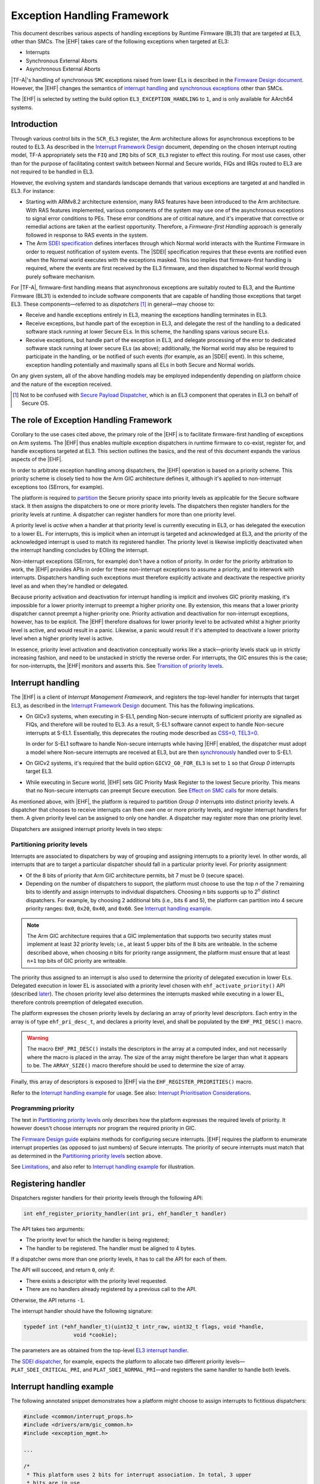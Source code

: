 Exception Handling Framework
============================

This document describes various aspects of handling exceptions by Runtime
Firmware (BL31) that are targeted at EL3, other than SMCs. The |EHF| takes care
of the following exceptions when targeted at EL3:

-  Interrupts
-  Synchronous External Aborts
-  Asynchronous External Aborts

|TF-A|'s handling of synchronous ``SMC`` exceptions raised from lower ELs is
described in the `Firmware Design document`__. However, the |EHF| changes the
semantics of `interrupt handling`__ and `synchronous exceptions`__ other than
SMCs.

.. __: firmware-design.rst#handling-an-smc
.. __: `Interrupt handling`_
.. __: `Effect on SMC calls`_

The |EHF| is selected by setting the build option ``EL3_EXCEPTION_HANDLING`` to
``1``, and is only available for AArch64 systems.

Introduction
------------

Through various control bits in the ``SCR_EL3`` register, the Arm architecture
allows for asynchronous exceptions to be routed to EL3. As described in the
`Interrupt Framework Design`_ document, depending on the chosen interrupt
routing model, TF-A appropriately sets the ``FIQ`` and ``IRQ`` bits of
``SCR_EL3`` register to effect this routing. For most use cases, other than for
the purpose of facilitating context switch between Normal and Secure worlds,
FIQs and IRQs routed to EL3 are not required to be handled in EL3.

However, the evolving system and standards landscape demands that various
exceptions are targeted at and handled in EL3. For instance:

-  Starting with ARMv8.2 architecture extension, many RAS features have been
   introduced to the Arm architecture. With RAS features implemented, various
   components of the system may use one of the asynchronous exceptions to signal
   error conditions to PEs. These error conditions are of critical nature, and
   it's imperative that corrective or remedial actions are taken at the earliest
   opportunity. Therefore, a *Firmware-first Handling* approach is generally
   followed in response to RAS events in the system.

-  The Arm `SDEI specification`_ defines interfaces through which Normal world
   interacts with the Runtime Firmware in order to request notification of
   system events. The |SDEI| specification requires that these events are
   notified even when the Normal world executes with the exceptions masked. This
   too implies that firmware-first handling is required, where the events are
   first received by the EL3 firmware, and then dispatched to Normal world
   through purely software mechanism.

For |TF-A|, firmware-first handling means that asynchronous exceptions are
suitably routed to EL3, and the Runtime Firmware (BL31) is extended to include
software components that are capable of handling those exceptions that target
EL3. These components—referred to as *dispatchers* [#spd]_ in general—may
choose to:

.. _delegation-use-cases:

-  Receive and handle exceptions entirely in EL3, meaning the exceptions
   handling terminates in EL3.

-  Receive exceptions, but handle part of the exception in EL3, and delegate the
   rest of the handling to a dedicated software stack running at lower Secure
   ELs. In this scheme, the handling spans various secure ELs.

-  Receive exceptions, but handle part of the exception in EL3, and delegate
   processing of the error to dedicated software stack running at lower secure
   ELs (as above); additionally, the Normal world may also be required to
   participate in the handling, or be notified of such events (for example, as
   an |SDEI| event). In this scheme, exception handling potentially and
   maximally spans all ELs in both Secure and Normal worlds.

On any given system, all of the above handling models may be employed
independently depending on platform choice and the nature of the exception
received.

.. [#spd] Not to be confused with `Secure Payload Dispatcher`__, which is an
   EL3 component that operates in EL3 on behalf of Secure OS.

.. __: firmware-design.rst#secure-el1-payloads-and-dispatchers

The role of Exception Handling Framework
----------------------------------------

Corollary to the use cases cited above, the primary role of the |EHF| is to
facilitate firmware-first handling of exceptions on Arm systems. The |EHF| thus
enables multiple exception dispatchers in runtime firmware to co-exist, register
for, and handle exceptions targeted at EL3. This section outlines the basics,
and the rest of this document expands the various aspects of the |EHF|.

In order to arbitrate exception handling among dispatchers, the |EHF| operation
is based on a priority scheme. This priority scheme is closely tied to how the
Arm GIC architecture defines it, although it's applied to non-interrupt
exceptions too (SErrors, for example).

The platform is required to `partition`__ the Secure priority space into
priority levels as applicable for the Secure software stack. It then assigns the
dispatchers to one or more priority levels. The dispatchers then register
handlers for the priority levels at runtime. A dispatcher can register handlers
for more than one priority level.

.. __: `Partitioning priority levels`_


.. _ehf-figure:

.. image:: ../resources/diagrams/draw.io/ehf.svg

A priority level is *active* when a handler at that priority level is currently
executing in EL3, or has delegated the execution to a lower EL. For interrupts,
this is implicit when an interrupt is targeted and acknowledged at EL3, and the
priority of the acknowledged interrupt is used to match its registered handler.
The priority level is likewise implicitly deactivated when the interrupt
handling concludes by EOIing the interrupt.

Non-interrupt exceptions (SErrors, for example) don't have a notion of priority.
In order for the priority arbitration to work, the |EHF| provides APIs in order
for these non-interrupt exceptions to assume a priority, and to interwork with
interrupts. Dispatchers handling such exceptions must therefore explicitly
activate and deactivate the respective priority level as and when they're
handled or delegated.

Because priority activation and deactivation for interrupt handling is implicit
and involves GIC priority masking, it's impossible for a lower priority
interrupt to preempt a higher priority one. By extension, this means that a
lower priority dispatcher cannot preempt a higher-priority one. Priority
activation and deactivation for non-interrupt exceptions, however, has to be
explicit. The |EHF| therefore disallows for lower priority level to be activated
whilst a higher priority level is active, and would result in a panic.
Likewise, a panic would result if it's attempted to deactivate a lower priority
level when a higher priority level is active.

In essence, priority level activation and deactivation conceptually works like a
stack—priority levels stack up in strictly increasing fashion, and need to be
unstacked in strictly the reverse order. For interrupts, the GIC ensures this is
the case; for non-interrupts, the |EHF| monitors and asserts this. See
`Transition of priority levels`_.

Interrupt handling
------------------

The |EHF| is a client of *Interrupt Management Framework*, and registers the
top-level handler for interrupts that target EL3, as described in the `Interrupt
Framework Design`_ document. This has the following implications.

-  On GICv3 systems, when executing in S-EL1, pending Non-secure interrupts of
   sufficient priority are signalled as FIQs, and therefore will be routed to
   EL3. As a result, S-EL1 software cannot expect to handle Non-secure
   interrupts at S-EL1. Essentially, this deprecates the routing mode described
   as `CSS=0, TEL3=0`__.

   .. __: interrupt-framework-design.rst#el3-interrupts

   In order for S-EL1 software to handle Non-secure interrupts while having
   |EHF| enabled, the dispatcher must adopt a model where Non-secure interrupts
   are received at EL3, but are then `synchronously`__ handled over to S-EL1.

   .. __: interrupt-framework-design.rst#secure-payload

-  On GICv2 systems, it's required that the build option ``GICV2_G0_FOR_EL3`` is
   set to ``1`` so that *Group 0* interrupts target EL3.

-  While executing in Secure world, |EHF| sets GIC Priority Mask Register to the
   lowest Secure priority. This means that no Non-secure interrupts can preempt
   Secure execution. See `Effect on SMC calls`_ for more details.

As mentioned above, with |EHF|, the platform is required to partition *Group 0*
interrupts into distinct priority levels. A dispatcher that chooses to receive
interrupts can then *own* one or more priority levels, and register interrupt
handlers for them. A given priority level can be assigned to only one handler. A
dispatcher may register more than one priority level.

Dispatchers are assigned interrupt priority levels in two steps:

Partitioning priority levels
~~~~~~~~~~~~~~~~~~~~~~~~~~~~

Interrupts are associated to dispatchers by way of grouping and assigning
interrupts to a priority level. In other words, all interrupts that are to
target a particular dispatcher should fall in a particular priority level. For
priority assignment:

-  Of the 8 bits of priority that Arm GIC architecture permits, bit 7 must be 0
   (secure space).

-  Depending on the number of dispatchers to support, the platform must choose
   to use the top *n* of the 7 remaining bits to identify and assign interrupts
   to individual dispatchers. Choosing *n* bits supports up to 2\ :sup:`n`
   distinct dispatchers. For example, by choosing 2 additional bits (i.e., bits
   6 and 5), the platform can partition into 4 secure priority ranges: ``0x0``,
   ``0x20``, ``0x40``, and ``0x60``. See `Interrupt handling example`_.

.. note::

   The Arm GIC architecture requires that a GIC implementation that supports two
   security states must implement at least 32 priority levels; i.e., at least 5
   upper bits of the 8 bits are writeable. In the scheme described above, when
   choosing *n* bits for priority range assignment, the platform must ensure
   that at least ``n+1`` top bits of GIC priority are writeable.

The priority thus assigned to an interrupt is also used to determine the
priority of delegated execution in lower ELs. Delegated execution in lower EL is
associated with a priority level chosen with ``ehf_activate_priority()`` API
(described `later`__). The chosen priority level also determines the interrupts
masked while executing in a lower EL, therefore controls preemption of delegated
execution.

.. __: `ehf-apis`_

The platform expresses the chosen priority levels by declaring an array of
priority level descriptors. Each entry in the array is of type
``ehf_pri_desc_t``, and declares a priority level, and shall be populated by the
``EHF_PRI_DESC()`` macro.

.. warning::

   The macro ``EHF_PRI_DESC()`` installs the descriptors in the array at a
   computed index, and not necessarily where the macro is placed in the array.
   The size of the array might therefore be larger than what it appears to be.
   The ``ARRAY_SIZE()`` macro therefore should be used to determine the size of
   array.

Finally, this array of descriptors is exposed to |EHF| via the
``EHF_REGISTER_PRIORITIES()`` macro.

Refer to the `Interrupt handling example`_ for usage. See also: `Interrupt
Prioritisation Considerations`_.

Programming priority
~~~~~~~~~~~~~~~~~~~~

The text in `Partitioning priority levels`_ only describes how the platform
expresses the required levels of priority. It however doesn't choose interrupts
nor program the required priority in GIC.

The `Firmware Design guide`__ explains methods for configuring secure
interrupts. |EHF| requires the platform to enumerate interrupt properties (as
opposed to just numbers) of Secure interrupts. The priority of secure interrupts
must match that as determined in the `Partitioning priority levels`_ section above.

.. __: firmware-design.rst#configuring-secure-interrupts

See `Limitations`_, and also refer to `Interrupt handling example`_ for
illustration.

Registering handler
-------------------

Dispatchers register handlers for their priority levels through the following
API:

.. code:: c

   int ehf_register_priority_handler(int pri, ehf_handler_t handler)

The API takes two arguments:

-  The priority level for which the handler is being registered;

-  The handler to be registered. The handler must be aligned to 4 bytes.

If a dispatcher owns more than one priority levels, it has to call the API for
each of them.

The API will succeed, and return ``0``, only if:

-  There exists a descriptor with the priority level requested.

-  There are no handlers already registered by a previous call to the API.

Otherwise, the API returns ``-1``.

The interrupt handler should have the following signature:

.. code:: c

   typedef int (*ehf_handler_t)(uint32_t intr_raw, uint32_t flags, void *handle,
                   void *cookie);

The parameters are as obtained from the top-level `EL3 interrupt handler`__.

.. __: interrupt-framework-design.rst#el3-runtime-firmware

The `SDEI dispatcher`__, for example, expects the platform to allocate two
different priority levels—``PLAT_SDEI_CRITICAL_PRI``, and
``PLAT_SDEI_NORMAL_PRI``—and registers the same handler to handle both levels.

.. __: sdei.rst

Interrupt handling example
--------------------------

The following annotated snippet demonstrates how a platform might choose to
assign interrupts to fictitious dispatchers:

.. code:: c

   #include <common/interrupt_props.h>
   #include <drivers/arm/gic_common.h>
   #include <exception_mgmt.h>

   ...

   /*
    * This platform uses 2 bits for interrupt association. In total, 3 upper
    * bits are in use.
    *
    *  7 6 5   3      0
    * .-.-.-.----------.
    * |0|b|b|  ..0..   |
    * '-'-'-'----------'
    */
   #define PLAT_PRI_BITS        2

   /* Priorities for individual dispatchers */
   #define DISP0_PRIO           0x00 /* Not used */
   #define DISP1_PRIO           0x20
   #define DISP2_PRIO           0x40
   #define DISP3_PRIO           0x60

   /* Install priority level descriptors for each dispatcher */
   ehf_pri_desc_t plat_exceptions[] = {
        EHF_PRI_DESC(PLAT_PRI_BITS, DISP1_PRIO),
        EHF_PRI_DESC(PLAT_PRI_BITS, DISP2_PRIO),
        EHF_PRI_DESC(PLAT_PRI_BITS, DISP3_PRIO),
   };

   /* Expose priority descriptors to Exception Handling Framework */
   EHF_REGISTER_PRIORITIES(plat_exceptions, ARRAY_SIZE(plat_exceptions),
        PLAT_PRI_BITS);

   ...

   /* List interrupt properties for GIC driver. All interrupts target EL3 */
   const interrupt_prop_t plat_interrupts[] = {
        /* Dispatcher 1 owns interrupts d1_0 and d1_1, so assigns priority DISP1_PRIO */
        INTR_PROP_DESC(d1_0, DISP1_PRIO, INTR_TYPE_EL3, GIC_INTR_CFG_LEVEL),
        INTR_PROP_DESC(d1_1, DISP1_PRIO, INTR_TYPE_EL3, GIC_INTR_CFG_LEVEL),

        /* Dispatcher 2 owns interrupts d2_0 and d2_1, so assigns priority DISP2_PRIO */
        INTR_PROP_DESC(d2_0, DISP2_PRIO, INTR_TYPE_EL3, GIC_INTR_CFG_LEVEL),
        INTR_PROP_DESC(d2_1, DISP2_PRIO, INTR_TYPE_EL3, GIC_INTR_CFG_LEVEL),

        /* Dispatcher 3 owns interrupts d3_0 and d3_1, so assigns priority DISP3_PRIO */
        INTR_PROP_DESC(d3_0, DISP3_PRIO, INTR_TYPE_EL3, GIC_INTR_CFG_LEVEL),
        INTR_PROP_DESC(d3_1, DISP3_PRIO, INTR_TYPE_EL3, GIC_INTR_CFG_LEVEL),
   };

   ...

   /* Dispatcher 1 registers its handler */
   ehf_register_priority_handler(DISP1_PRIO, disp1_handler);

   /* Dispatcher 2 registers its handler */
   ehf_register_priority_handler(DISP2_PRIO, disp2_handler);

   /* Dispatcher 3 registers its handler */
   ehf_register_priority_handler(DISP3_PRIO, disp3_handler);

   ...

See also the `Build-time flow`_ and the `Run-time flow`_.

Activating and Deactivating priorities
--------------------------------------

A priority level is said to be *active* when an exception of that priority is
being handled: for interrupts, this is implied when the interrupt is
acknowledged; for non-interrupt exceptions, such as SErrors or `SDEI explicit
dispatches`__, this has to be done via calling ``ehf_activate_priority()``. See
`Run-time flow`_.

.. __: sdei.rst#explicit-dispatch-of-events

Conversely, when the dispatcher has reached a logical resolution for the cause
of the exception, the corresponding priority level ought to be deactivated. As
above, for interrupts, this is implied when the interrupt is EOId in the GIC;
for other exceptions, this has to be done via calling
``ehf_deactivate_priority()``.

Thanks to `different provisions`__ for exception delegation, there are
potentially more than one work flow for deactivation:

.. __: `delegation-use-cases`_

.. _deactivation workflows:

-  The dispatcher has addressed the cause of the exception, and decided to take
   no further action. In this case, the dispatcher's handler deactivates the
   priority level before returning to the |EHF|. Runtime firmware, upon exit
   through an ``ERET``, resumes execution before the interrupt occurred.

-  The dispatcher has to delegate the execution to lower ELs, and the cause of
   the exception can be considered resolved only when the lower EL returns
   signals complete (via an ``SMC``) at a future point in time. The following
   sequence ensues:

   #. The dispatcher calls ``setjmp()`` to setup a jump point, and arranges to
      enter a lower EL upon the next ``ERET``.

   #. Through the ensuing ``ERET`` from runtime firmware, execution is delegated
      to a lower EL.

   #. The lower EL completes its execution, and signals completion via an
      ``SMC``.

   #. The ``SMC`` is handled by the same dispatcher that handled the exception
      previously. Noticing the conclusion of exception handling, the dispatcher
      does ``longjmp()`` to resume beyond the previous jump point.

As mentioned above, the |EHF| provides the following APIs for activating and
deactivating interrupt:

.. _ehf-apis:

-  ``ehf_activate_priority()`` activates the supplied priority level, but only
   if the current active priority is higher than the given one; otherwise
   panics. Also, to prevent interruption by physical interrupts of lower
   priority, the |EHF| programs the *Priority Mask Register* corresponding to
   the PE to the priority being activated.  Dispatchers typically only need to
   call this when handling exceptions other than interrupts, and it needs to
   delegate execution to a lower EL at a desired priority level.

-  ``ehf_deactivate_priority()`` deactivates a given priority, but only if the
   current active priority is equal to the given one; otherwise panics. |EHF|
   also restores the *Priority Mask Register* corresponding to the PE to the
   priority before the call to ``ehf_activate_priority()``. Dispatchers
   typically only need to call this after handling exceptions other than
   interrupts.

The calling of APIs are subject to allowed `transitions`__. See also the
`Run-time flow`_.

.. __: `Transition of priority levels`_

Transition of priority levels
-----------------------------

The |EHF| APIs ``ehf_activate_priority()`` and ``ehf_deactivate_priority()`` can
be called to transition the current priority level on a PE. A given sequence of
calls to these APIs are subject to the following conditions:

-  For activation, the |EHF| only allows for the priority to increase (i.e.
   numeric value decreases);

-  For deactivation, the |EHF| only allows for the priority to decrease (i.e.
   numeric value increases). Additionally, the priority being deactivated is
   required to be the current priority.

If these are violated, a panic will result.

Effect on SMC calls
-------------------

In general, Secure execution is regarded as more important than Non-secure
execution. As discussed elsewhere in this document, EL3 execution, and any
delegated execution thereafter, has the effect of raising GIC's priority
mask—either implicitly by acknowledging Secure interrupts, or when dispatchers
call ``ehf_activate_priority()``. As a result, Non-secure interrupts cannot
preempt any Secure execution.

SMCs from Non-secure world are synchronous exceptions, and are mechanisms for
Non-secure world to request Secure services. They're broadly classified as
*Fast* or *Yielding* (see `SMCCC`__).

.. __: `http://infocenter.arm.com/help/topic/com.arm.doc.den0028a/index.html`

-  *Fast* SMCs are atomic from the caller's point of view. I.e., they return
   to the caller only when the Secure world has finished serving the request.
   Any Non-secure interrupts that become pending meanwhile cannot preempt Secure
   execution.

-  *Yielding* SMCs carry the semantics of a preemptible, lower-priority request.
   A pending Non-secure interrupt can preempt Secure execution handling a
   Yielding SMC. I.e., the caller might observe a Yielding SMC returning when
   either:

   #. Secure world completes the request, and the caller would find ``SMC_OK``
      as the return code.

   #. A Non-secure interrupt preempts Secure execution. Non-secure interrupt is
      handled, and Non-secure execution resumes after ``SMC`` instruction.

   The dispatcher handling a Yielding SMC must provide a different return code
   to the Non-secure caller to distinguish the latter case. This return code,
   however, is not standardised (unlike ``SMC_UNKNOWN`` or ``SMC_OK``, for
   example), so will vary across dispatchers that handle the request.

For the latter case above, dispatchers before |EHF| expect Non-secure interrupts
to be taken to S-EL1 [#irq]_, so would get a chance to populate the designated
preempted error code before yielding to Non-secure world.

The introduction of |EHF| changes the behaviour as described in `Interrupt
handling`_.

When |EHF| is enabled, in order to allow Non-secure interrupts to preempt
Yielding SMC handling, the dispatcher must call ``ehf_allow_ns_preemption()``
API. The API takes one argument, the error code to be returned to the Non-secure
world upon getting preempted.

.. [#irq] In case of GICv2, Non-secure interrupts while in S-EL1 were signalled
          as IRQs, and in case of GICv3, FIQs.

Build-time flow
---------------

Please refer to the `figure`__ above.

.. __: `ehf-figure`_

The build-time flow involves the following steps:

#. Platform assigns priorities by installing priority level descriptors for
   individual dispatchers, as described in `Partitioning priority levels`_.

#. Platform provides interrupt properties to GIC driver, as described in
   `Programming priority`_.

#. Dispatcher calling ``ehf_register_priority_handler()`` to register an
   interrupt handler.

Also refer to the `Interrupt handling example`_.

Run-time flow
-------------

.. _interrupt-flow:

The following is an example flow for interrupts:

#. The GIC driver, during initialization, iterates through the platform-supplied
   interrupt properties (see `Programming priority`_), and configures the
   interrupts. This programs the appropriate priority and group (Group 0) on
   interrupts belonging to different dispatchers.

#. The |EHF|, during its initialisation, registers a top-level interrupt handler
   with the `Interrupt Management Framework`__ for EL3 interrupts. This also
   results in setting the routing bits in ``SCR_EL3``.

   .. __: interrupt-framework-design.rst#el3-runtime-firmware

#. When an interrupt belonging to a dispatcher fires, GIC raises an EL3/Group 0
   interrupt, and is taken to EL3.

#. The top-level EL3 interrupt handler executes. The handler acknowledges the
   interrupt, reads its *Running Priority*, and from that, determines the
   dispatcher handler.

#. The |EHF| programs the *Priority Mask Register* of the PE to the priority of
   the interrupt received.

#. The |EHF| marks that priority level *active*, and jumps to the dispatcher
   handler.

#. Once the dispatcher handler finishes its job, it has to immediately
   *deactivate* the priority level before returning to the |EHF|. See
   `deactivation workflows`_.

.. _non-interrupt-flow:

The following is an example flow for exceptions that targets EL3 other than
interrupt:

#. The platform provides handlers for the specific kind of exception.

#. The exception arrives, and the corresponding handler is executed.

#. The handler calls ``ehf_activate_priority()`` to activate the required
   priority level. This also has the effect of raising GIC priority mask, thus
   preventing interrupts of lower priority from preempting the handling. The
   handler may choose to do the handling entirely in EL3 or delegate to a lower
   EL.

#. Once exception handling concludes, the handler calls
   ``ehf_deactivate_priority()`` to deactivate the priority level activated
   earlier. This also has the effect of lowering GIC priority mask to what it
   was before.

Interrupt Prioritisation Considerations
---------------------------------------

The GIC priority scheme, by design, prioritises Secure interrupts over Normal
world ones. The platform further assigns relative priorities amongst Secure
dispatchers through |EHF|.

As mentioned in `Partitioning priority levels`_, interrupts targeting distinct
dispatchers fall in distinct priority levels. Because they're routed via the
GIC, interrupt delivery to the PE is subject to GIC prioritisation rules. In
particular, when an interrupt is being handled by the PE (i.e., the interrupt is
in *Active* state), only interrupts of higher priority are signalled to the PE,
even if interrupts of same or lower priority are pending. This has the side
effect of one dispatcher being starved of interrupts by virtue of another
dispatcher handling its (higher priority) interrupts.

The |EHF| doesn't enforce a particular prioritisation policy, but the platform
should carefully consider the assignment of priorities to dispatchers integrated
into runtime firmware. The platform should sensibly delineate priority to
various dispatchers according to their nature. In particular, dispatchers of
critical nature (RAS, for example) should be assigned higher priority than
others (|SDEI|, for example); and within |SDEI|, Critical priority
|SDEI| should be assigned higher priority than Normal ones.

Limitations
-----------

The |EHF| has the following limitations:

-  Although there could be up to 128 Secure dispatchers supported by the GIC
   priority scheme, the size of descriptor array exposed with
   ``EHF_REGISTER_PRIORITIES()`` macro is currently limited to 32. This serves most
   expected use cases. This may be expanded in the future, should use cases
   demand so.

-  The platform must ensure that the priority assigned to the dispatcher in the
   exception descriptor and the programmed priority of interrupts handled by the
   dispatcher match. The |EHF| cannot verify that this has been followed.

----

*Copyright (c) 2018, Arm Limited and Contributors. All rights reserved.*

.. _Interrupt Framework Design: ../design/interrupt-framework-design.rst
.. _SDEI specification: http://infocenter.arm.com/help/topic/com.arm.doc.den0054a/ARM_DEN0054A_Software_Delegated_Exception_Interface.pdf
